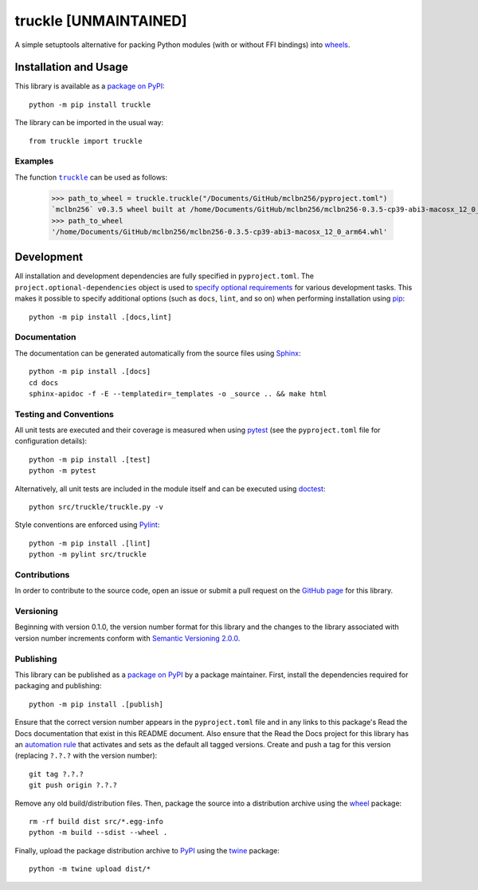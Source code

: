 =======
truckle [UNMAINTAINED]
=======

A simple setuptools alternative for packing Python modules (with or without FFI bindings) into
`wheels <https://en.wikipedia.org/w/index.php?title=Cheese_wheel&redirect=no&rtitle=Truckle>`__.

|pypi| |readthedocs| |actions| |coveralls|

.. |pypi| image:: https://badge.fury.io/py/truckle.svg
   :target: https://badge.fury.io/py/truckle
   :alt: PyPI version and link.

.. |readthedocs| image:: https://readthedocs.org/projects/truckle/badge/?version=latest
   :target: https://truckle.readthedocs.io/en/latest/?badge=latest
   :alt: Read the Docs documentation status.

.. |actions| image:: https://github.com/wyatt-howe/truckle/workflows/lint-test-cover-docs/badge.svg
   :target: https://github.com/wyatt-howe/truckle/actions/workflows/lint-test-cover-docs.yml
   :alt: GitHub Actions status.

.. |coveralls| image:: https://coveralls.io/repos/github/wyatt-howe/truckle/badge.svg?branch=main
   :target: https://coveralls.io/github/wyatt-howe/truckle?branch=main
   :alt: Coveralls test coverage summary.

Installation and Usage
----------------------
This library is available as a `package on PyPI <https://pypi.org/project/truckle>`__::

    python -m pip install truckle

The library can be imported in the usual way::

    from truckle import truckle

Examples
^^^^^^^^

.. |truckle| replace:: ``truckle``
.. _truckle: https://truckle.readthedocs.io/en/0.1.0/_source/truckle.html#truckle.truckle.truckle

The function |truckle|_ can be used as follows:

    >>> path_to_wheel = truckle.truckle("/Documents/GitHub/mclbn256/pyproject.toml")
    `mclbn256` v0.3.5 wheel built at /home/Documents/GitHub/mclbn256/mclbn256-0.3.5-cp39-abi3-macosx_12_0_arm64.whl
    >>> path_to_wheel
    '/home/Documents/GitHub/mclbn256/mclbn256-0.3.5-cp39-abi3-macosx_12_0_arm64.whl'

Development
-----------
All installation and development dependencies are fully specified in ``pyproject.toml``. The ``project.optional-dependencies`` object is used to `specify optional requirements <https://peps.python.org/pep-0621>`__ for various development tasks. This makes it possible to specify additional options (such as ``docs``, ``lint``, and so on) when performing installation using `pip <https://pypi.org/project/pip>`__::

    python -m pip install .[docs,lint]

Documentation
^^^^^^^^^^^^^
The documentation can be generated automatically from the source files using `Sphinx <https://www.sphinx-doc.org>`__::

    python -m pip install .[docs]
    cd docs
    sphinx-apidoc -f -E --templatedir=_templates -o _source .. && make html

Testing and Conventions
^^^^^^^^^^^^^^^^^^^^^^^
All unit tests are executed and their coverage is measured when using `pytest <https://docs.pytest.org>`__ (see the ``pyproject.toml`` file for configuration details)::

    python -m pip install .[test]
    python -m pytest

Alternatively, all unit tests are included in the module itself and can be executed using `doctest <https://docs.python.org/3/library/doctest.html>`__::

    python src/truckle/truckle.py -v

Style conventions are enforced using `Pylint <https://www.pylint.org>`__::

    python -m pip install .[lint]
    python -m pylint src/truckle

Contributions
^^^^^^^^^^^^^
In order to contribute to the source code, open an issue or submit a pull request on the `GitHub page <https://github.com/wyatt-howe/truckle>`__ for this library.

Versioning
^^^^^^^^^^
Beginning with version 0.1.0, the version number format for this library and the changes to the library associated with version number increments conform with `Semantic Versioning 2.0.0 <https://semver.org/#semantic-versioning-200>`__.

Publishing
^^^^^^^^^^
This library can be published as a `package on PyPI <https://pypi.org/project/truckle>`__ by a package maintainer. First, install the dependencies required for packaging and publishing::

    python -m pip install .[publish]

Ensure that the correct version number appears in the ``pyproject.toml`` file and in any links to this package's Read the Docs documentation that exist in this README document. Also ensure that the Read the Docs project for this library has an `automation rule <https://docs.readthedocs.io/en/stable/automation-rules.html>`__ that activates and sets as the default all tagged versions. Create and push a tag for this version (replacing ``?.?.?`` with the version number)::

    git tag ?.?.?
    git push origin ?.?.?

Remove any old build/distribution files. Then, package the source into a distribution archive using the `wheel <https://pypi.org/project/wheel>`__ package::

    rm -rf build dist src/*.egg-info
    python -m build --sdist --wheel .

Finally, upload the package distribution archive to `PyPI <https://pypi.org>`__ using the `twine <https://pypi.org/project/twine>`__ package::

    python -m twine upload dist/*
